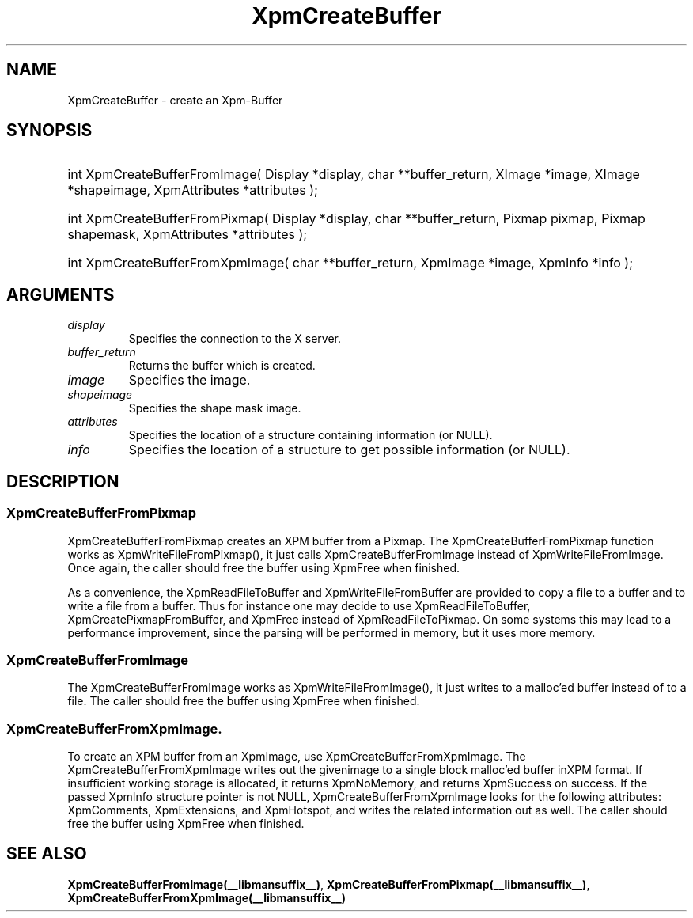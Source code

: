 .\" Copyright (c) 2019  X Consortium 
.\" 
.\" Permission is hereby granted, free of charge, to any person obtaining 
.\" a copy of this software and associated documentation files (the 
.\" "Software"), to deal in the Software without restriction, including 
.\" without limitation the rights to use, copy, modify, merge, publish, 
.\" distribute, sublicense, and/or sell copies of the Software, and to 
.\" permit persons to whom the Software furnished to do so, subject to 
.\" the following conditions: .\" .\" The above copyright notice and this permission notice shall be included 
.\" in all copies or substantial portions of the Software. 
.\" 
.\" THE SOFTWARE IS PROVIDED "AS IS", WITHOUT WARRANTY OF ANY KIND, EXPRESS 
.\" OR IMPLIED, INCLUDING BUT NOT LIMITED TO THE WARRANTIES OF 
.\" MERCHANTABILITY, FITNESS FOR A PARTICULAR PURPOSE AND NONINFRINGEMENT. 
.\" IN NO EVENT SHALL THE X CONSORTIUM BE LIABLE FOR ANY CLAIM, DAMAGES OR 
.\" OTHER LIABILITY, WHETHER IN AN ACTION OF CONTRACT, TORT OR OTHERWISE, 
.\" ARISING FROM, OUT OF OR IN CONNECTION WITH THE SOFTWARE OR THE USE OR 
.\" OTHER DEALINGS IN THE SOFTWARE. 
.\" 
.\" Except as contained in this notice, the name of the X Consortium shall 
.\" not be used in advertising or otherwise to promote the sale, use or 
.\" other dealing in this Software without prior written authorization 
.\" from the X Consortium. 
.\"
.hw XImage
.TH XpmCreateBuffer __libmansuffix__ __xorgversion__ "libXpm functions" 
.SH NAME 
XpmCreateBuffer  \- create an Xpm-Buffer

.SH SYNOPSIS
.HP
int XpmCreateBufferFromImage( Display *display, char **buffer_return, XImage *image, XImage *shapeimage, XpmAttributes *attributes );
.HP
int XpmCreateBufferFromPixmap( Display *display, char **buffer_return, Pixmap pixmap, Pixmap shapemask, XpmAttributes *attributes );
.HP
int XpmCreateBufferFromXpmImage( char **buffer_return, XpmImage *image, XpmInfo *info );

.SH ARGUMENTS

.IP \fIdisplay\fP li
Specifies the connection to the X server.
.IP \fIbuffer_return\fP li
Returns the buffer which is created.
.IP \fIimage\fP li
Specifies the image.
.IP \fIshapeimage\fP li
Specifies the shape mask image.
.IP \fIattributes\fP li
Specifies the location of a structure containing information (or NULL).
.IP \fIinfo\fP li
Specifies the location of a structure to get possible information (or NULL).

.SH DESCRIPTION

.SS XpmCreateBufferFromPixmap
XpmCreateBufferFromPixmap creates an XPM buffer from a Pixmap.
The XpmCreateBufferFromPixmap function works as XpmWriteFileFromPixmap(), it just calls 
XpmCreateBufferFromImage instead of XpmWriteFileFromImage. Once again, the caller should free the buffer using
XpmFree when finished.

As a convenience, the XpmReadFileToBuffer and XpmWriteFileFromBuffer are provided to copy a file to a buffer
and to write a file from a buffer. Thus for instance one may decide to use XpmReadFileToBuffer, 
XpmCreatePixmapFromBuffer, and XpmFree instead of XpmReadFileToPixmap. On some systems this may lead to a 
performance improvement, since the parsing will be performed in memory, but it uses more memory.

.SS XpmCreateBufferFromImage
The XpmCreateBufferFromImage works as XpmWriteFileFromImage(), it just writes to a malloc’ed buffer instead of to a file. 
The caller should free the buffer using XpmFree when finished.

.SS XpmCreateBufferFromXpmImage.
To create an XPM buffer from an XpmImage, use XpmCreateBufferFromXpmImage.
The XpmCreateBufferFromXpmImage writes out the givenimage to a single block malloc’ed buffer inXPM format. 
If insufficient working storage is allocated, it returns XpmNoMemory, and returns XpmSuccess on success.
If the passed XpmInfo structure pointer is not NULL, XpmCreateBufferFromXpmImage looks for the following 
attributes: XpmComments, XpmExtensions, and XpmHotspot, and writes the related information out as well.
The caller should free the buffer using XpmFree when finished.

.SH "SEE ALSO" 
.BR XpmCreateBufferFromImage(__libmansuffix__) ,
.BR XpmCreateBufferFromPixmap(__libmansuffix__) ,
.BR XpmCreateBufferFromXpmImage(__libmansuffix__)
